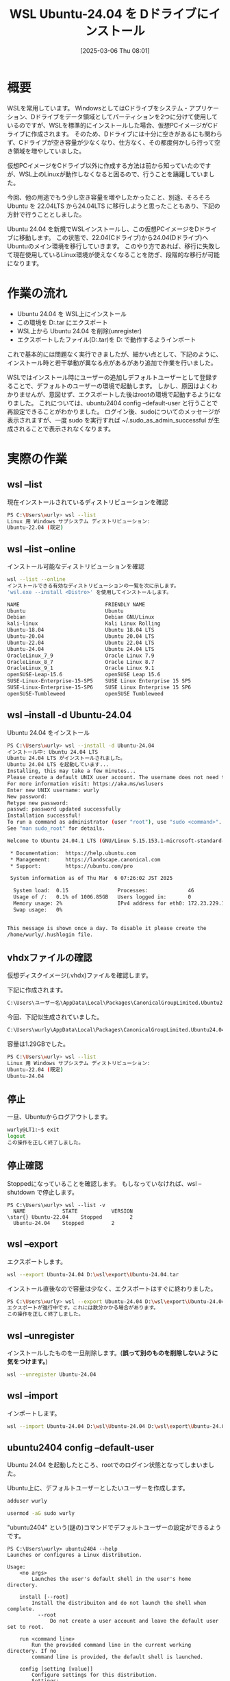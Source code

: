 #+BLOG: wurly-blog
#+POSTID: 1808
#+ORG2BLOG:
#+DATE: [2025-03-06 Thu 08:01]
#+OPTIONS: toc:nil num:nil todo:nil pri:nil tags:nil ^:nil
#+CATEGORY: WSL, Ubuntu
#+TAGS: 
#+DESCRIPTION:
#+TITLE: WSL Ubuntu-24.04 を Dドライブにインストール

* 概要

WSLを常用しています。
WindowsとしてはCドライブをシステム・アプリケーション、Dドライブをデータ領域としてパーティションを2つに分けて使用しているのですが、WSLを標準的にインストールした場合、仮想PCイメージがCドライブに作成されます。
そのため、Dドライブには十分に空きがあるにも関わらず、Cドライブが空き容量が少なくなり、仕方なく、その都度何かしら行って空き領域を増やしていました。

仮想PCイメージをCドライブ以外に作成する方法は前から知っていたのですが、WSL上のLinuxが動作しなくなると困るので、行うことを躊躇していました。

今回、他の用途でもう少し空き容量を増やしたかったこと、別途、そろそろ Ubuntu を 22.04LTS から24.04LTS に移行しようと思ったこともあり、下記の方針で行うこととしました。

Ubuntu 24.04 を新規でWSLインストールし、この仮想PCイメージをDドライブに移動します。
この状態で、22.04(Cドライブ)から24.04(Dドライブ)へUbuntuのメイン環境を移行していきます。
このやり方であれば、移行に失敗して現在使用しているLinux環境が使えなくなることを防ぎ、段階的な移行が可能になります。

* 作業の流れ

 - Ubuntu 24.04 を WSL上にインストール
 - この環境を D:\wsl\export\Ubuntu-24.04.tar にエクスポート
 - WSL上から Ubuntu 24.04 を削除(unregister)
 - エクスポートしたファイル(D:\wsl\export\Ubuntu-24.04.tar)を D:\wsl\Ubuntu-24.04 で動作するようインポート

これで基本的には問題なく実行できましたが、細かい点として、下記のように、インストール時と若干挙動が異なる点があるがあり追加で作業を行いました。

WSLではインストール時にユーザーの追加しデフォルトユーザーとして登録することで、デフォルトのユーザーの環境で起動します。
しかし、原因はよくわかりませんが、意図せず、エクスポートした後はrootの環境で起動するようになりました。
これについては、ubuntu2404 config --default-user と行うことで再設定できることがわかりました。
ログイン後、sudoについてのメッセージが表示されますが、一度 sudo を実行すれば ~/.sudo_as_admin_successful が生成されることで表示されなくなります。

* 実際の作業

** wsl --list

現在インストールされているディストリビューションを確認

#+begin_src bash
PS C:\Users\wurly> wsl --list
Linux 用 Windows サブシステム ディストリビューション:
Ubuntu-22.04 (既定)
#+end_src

** wsl --list --online

インストール可能なディストリビューションを確認

#+begin_src bash
wsl --list --online
インストールできる有効なディストリビューションの一覧を次に示します。
'wsl.exe --install <Distro>' を使用してインストールします。

NAME                            FRIENDLY NAME
Ubuntu                          Ubuntu
Debian                          Debian GNU/Linux
kali-linux                      Kali Linux Rolling
Ubuntu-18.04                    Ubuntu 18.04 LTS
Ubuntu-20.04                    Ubuntu 20.04 LTS
Ubuntu-22.04                    Ubuntu 22.04 LTS
Ubuntu-24.04                    Ubuntu 24.04 LTS
OracleLinux_7_9                 Oracle Linux 7.9
OracleLinux_8_7                 Oracle Linux 8.7
OracleLinux_9_1                 Oracle Linux 9.1
openSUSE-Leap-15.6              openSUSE Leap 15.6
SUSE-Linux-Enterprise-15-SP5    SUSE Linux Enterprise 15 SP5
SUSE-Linux-Enterprise-15-SP6    SUSE Linux Enterprise 15 SP6
openSUSE-Tumbleweed             openSUSE Tumbleweed
#+end_src

** wsl --install -d Ubuntu-24.04

Ubuntu 24.04 をインストール

#+begin_src bash
PS C:\Users\wurly> wsl --install -d Ubuntu-24.04
インストール中: Ubuntu 24.04 LTS
Ubuntu 24.04 LTS がインストールされました。
Ubuntu 24.04 LTS を起動しています...
Installing, this may take a few minutes...
Please create a default UNIX user account. The username does not need to match your Windows username.
For more information visit: https://aka.ms/wslusers
Enter new UNIX username: wurly
New password:
Retype new password:
passwd: password updated successfully
Installation successful!
To run a command as administrator (user "root"), use "sudo <command>".
See "man sudo_root" for details.

Welcome to Ubuntu 24.04.1 LTS (GNU/Linux 5.15.153.1-microsoft-standard-WSL2 x86_64)

 * Documentation:  https://help.ubuntu.com
 * Management:     https://landscape.canonical.com
 * Support:        https://ubuntu.com/pro

 System information as of Thu Mar  6 07:26:02 JST 2025

  System load:  0.15                Processes:             46
  Usage of /:   0.1% of 1006.85GB   Users logged in:       0
  Memory usage: 2%                  IPv4 address for eth0: 172.23.229.187
  Swap usage:   0%


This message is shown once a day. To disable it please create the
/home/wurly/.hushlogin file.
#+end_src

** vhdxファイルの確認

仮想ディスクイメージ(.vhdx)ファイルを確認します。

下記に作成されます。

#+begin_src bash
C:\Users\ユーザー名\AppData\Local\Packages\CanonicalGroupLimited.Ubuntu24.04LTS_ランダムな文字列\LocalState
#+end_src

今回、下記似生成されていました。

#+begin_src bash
C:\Users\wurly\AppData\Local\Packages\CanonicalGroupLimited.Ubuntu24.04LTS_79rhkp1fndgsc\LocalState\ext4.vhdx
#+end_src

容量は1.29GBでした。

#+begin_src bash
PS C:\Users\wurly> wsl --list
Linux 用 Windows サブシステム ディストリビューション:
Ubuntu-22.04 (既定)
Ubuntu-24.04
#+end_src

** 停止

一旦、Ubuntuからログアウトします。

#+begin_src bash
wurly@LT1:~$ exit
logout
この操作を正しく終了しました。
#+end_src

** 停止確認

Stoppedになっていることを確認します。
もしなっていなければ、wsl --shutdown で停止します。

#+begin_src
PS C:\Users\wurly> wsl --list -v
  NAME            STATE           VERSION
\star{} Ubuntu-22.04    Stopped         2
  Ubuntu-24.04    Stopped         2
#+end_src

** wsl --export

エクスポートします。

#+begin_src bash
wsl --export Ubuntu-24.04 D:\wsl\export\Ubuntu-24.04.tar
#+end_src

インストール直後なので容量は少なく、エクスポートはすぐに終わりました。

#+begin_src bash
PS C:\Users\wurly> wsl --export Ubuntu-24.04 D:\wsl\export\Ubuntu-24.04.tar
エクスポートが進行中です。これには数分かかる場合があります。
この操作を正しく終了しました。
#+end_src

** wsl --unregister

インストールしたものを一旦削除します。(*誤って別のものを削除しないように気をつけます。*)

#+begin_src bash
wsl --unregister Ubuntu-24.04
#+end_src

** wsl --import

インポートします。

#+begin_src bash
wsl --import Ubuntu-24.04 D:\wsl\Ubuntu-24.04 D:\wsl\export\Ubuntu-24.04.tar --version 2
#+end_src

** ubuntu2404 config --default-user

Ubuntu 24.04 を起動したところ、rootでのログイン状態となってしまいました。

Ubuntu上に、デフォルトユーザーとしたいユーザーを作成します。

#+begin_src bash
adduser wurly
#+end_src

#+begin_src bash
usermod -aG sudo wurly
#+end_src

"ubuntu2404" という(謎の)コマンドでデフォルトユーザーの設定ができるようです。

#+begin_src 
PS C:\Users\wurly> ubuntu2404 --help
Launches or configures a Linux distribution.

Usage:
    <no args>
        Launches the user's default shell in the user's home directory.

    install [--root]
        Install the distribuiton and do not launch the shell when complete.
          --root
              Do not create a user account and leave the default user set to root.

    run <command line>
        Run the provided command line in the current working directory. If no
        command line is provided, the default shell is launched.

    config [setting [value]]
        Configure settings for this distribution.
        Settings:
          --default-user <username>
              Sets the default user to <username>. This must be an existing user.

    help
        Print usage information and exit.
#+end_src

上記の通り予め作成したユーザーを、config --default-user で指定できるとのことです。

PowerShellから実行します。

#+begin_src bash
ubuntu2404 config --default-user wurly
#+end_src

これにより、再度、設定したデフォルトユーザーで起動するようになりますが、最初に下記のメッセージが表示されます。

#+begin_src 
To run a command as administrator (user "root"), use "sudo <command>".
See "man sudo_root" for details.
#+end_src

"sudo ls"等、適当なコマンドでsudoを実行することで、~/.sudo_as_admin_successful が生成され、メッセージは消えます。

#+begin_src 
-rw-r--r-- 1 wurly wurly    0 Mar  6 07:58 .sudo_as_admin_successful
#+end_src

* 終わりに

以上の通り、Ubuntu 24.04 を新規でWSLインストールし、この仮想PCイメージをDドライブに移動できました。

* 参考にしたサイト
 - [[https://blog.ojisan.io/wsl-reinstall-d/][wsl をDドライブに入れ直してディスク拡張する | blog.ojisan.io]]
 - [[https://qiita.com/OzoraKobo/items/62386ebf3ff167b4fe8d][WSL2の仮想ハードディスクvhdxファイルを移動する #Ubuntu - Qiita]]
 - [[https://zenn.dev/ohno/articles/48ed2935c5094f][WSLがrootで起動してしまう現象]]
 - [[https://zenn.dev/gaku1234/articles/article-00010-ubuntu][Ubuntuのデフォルトユーザーを変更する]]
 - [[https://detail.chiebukuro.yahoo.co.jp/qa/question_detail/q14261923984][ubuntuでターミナルを立ち上げるたびにメッセージが出ます。メッセ... - Yahoo!知恵袋]]
